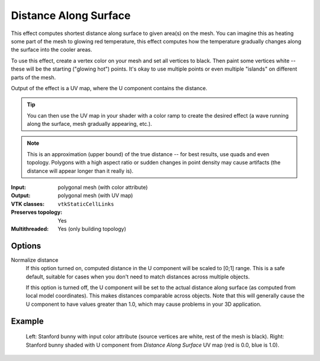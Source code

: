 Distance Along Surface
**********************

This effect computes shortest distance along surface to given area(s) on the mesh.
You can imagine this as heating some part of the mesh to glowing red temperature,
this effect computes how the temperature gradually changes along the surface into
the cooler areas.

To use this effect, create a vertex color on your mesh and set all vertices to black.
Then paint some vertices white -- these will be the starting ("glowing hot") points.
It's okay to use multiple points or even multiple "islands" on different parts of the mesh.

Output of the effect is a UV map, where the U component contains the distance.

.. tip::
    You can then use the UV map in your shader with a color ramp to create
    the desired effect (a wave running along the surface, mesh gradually
    appearing, etc.).

.. note::
    This is an approximation (upper bound) of the true distance -- for best results,
    use quads and even topology. Polygons with a high aspect ratio or
    sudden changes in point density may cause artifacts (the distance will appear longer than it really is).

:Input: polygonal mesh (with color attribute)
:Output: polygonal mesh (with UV map)
:VTK classes: ``vtkStaticCellLinks``
:Preserves topology: Yes
:Multithreaded: Yes (only building topology)

Options
#######

.. figure:: /_static/properties-surface-distance.png
    :align: right
    :width: 300px


Normalize distance
    If this option turned on, computed distance in the U component will be
    scaled to [0;1] range. This is a safe default, suitable for cases when
    you don't need to match distances across multiple objects.

    If this option is turned off, the U component will be set to the actual
    distance along surface (as computed from local model coordinates). This makes
    distances comparable across objects. Note that this will generally cause
    the U component to have values greater than 1.0,
    which may cause problems in your 3D application.


Example
#######

.. figure:: /_static/example-surface-distance.png

    Left: Stanford bunny with input color attribute (source vertices are white,
    rest of the mesh is black).
    Right: Stanford bunny shaded with U component from *Distance Along Surface* UV map
    (red is 0.0, blue is 1.0).
